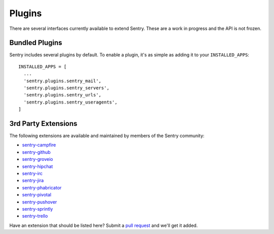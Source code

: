 Plugins
=======

There are several interfaces currently available to extend Sentry. These are a work in
progress and the API is not frozen.

Bundled Plugins
---------------

Sentry includes several plugins by default. To enable a plugin, it's as simple as adding it to
your ``INSTALLED_APPS``::

    INSTALLED_APPS = [
      ...
      'sentry.plugins.sentry_mail',
      'sentry.plugins.sentry_servers',
      'sentry.plugins.sentry_urls',
      'sentry.plugins.sentry_useragents',
    ]

.. data:: sentry.plugins.sentry_server
    :noindex:

    Enables auto tagging of servers.

.. data:: sentry.plugins.sentry_urls
    :noindex:

    Enables auto tagging of urls based on the Http interface contents.

.. data:: sentry.plugins.sentry_mail
    :noindex:

    Enables email notifications when new events or regressions happen.

.. data:: sentry.plugins.sentry_useragents
    :noindex:

    Enables auto tagging of browsers and operating systems based on the
    'User-Agent' header in the HTTP interface.

    .. versionadded:: 4.5.0

3rd Party Extensions
--------------------

The following extensions are available and maintained by members of the Sentry community:

* `sentry-campfire <https://github.com/mkhattab/sentry-campfire>`_
* `sentry-github <https://github.com/getsentry/sentry-github>`_
* `sentry-groveio <https://github.com/mattrobenolt/sentry-groveio>`_
* `sentry-hipchat <https://github.com/linovia/sentry-hipchat>`_
* `sentry-irc <https://github.com/gisce/sentry-irc>`_
* `sentry-jira <https://github.com/thurloat/sentry-jira>`_
* `sentry-phabricator <https://github.com/getsentry/sentry-phabricator>`_
* `sentry-pivotal <https://github.com/getsentry/sentry-pivotal>`_
* `sentry-pushover <https://github.com/dz0ny/sentry-pushover>`_
* `sentry-sprintly <https://github.com/mattrobenolt/sentry-sprintly>`_
* `sentry-trello <https://github.com/DamianZaremba/sentry-trello>`_

Have an extension that should be listed here? Submit a `pull request <https://github.com/getsentry/sentry>`_ and we'll
get it added.